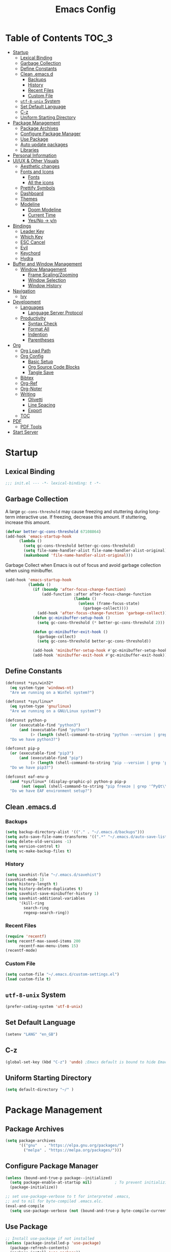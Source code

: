 #+TITLE: Emacs Config
#+PROPERTY: header-args emacs-lisp :tangle "~/dotfiles/editor/emacs/init.el"

* Table of Contents                                                     :TOC_3:
- [[#startup][Startup]]
  - [[#lexical-binding][Lexical Binding]]
  - [[#garbage-collection][Garbage Collection]]
  - [[#define-constants][Define Constants]]
  - [[#clean-emacsd][Clean .emacs.d]]
    - [[#backups][Backups]]
    - [[#history][History]]
    - [[#recent-files][Recent Files]]
    - [[#custom-file][Custom File]]
  - [[#utf-8-unix-system][=utf-8-unix= System]]
  - [[#set-default-language][Set Default Language]]
  - [[#c-z][C-z]]
  - [[#uniform-starting-directory][Uniform Starting Directory]]
- [[#package-management][Package Management]]
  - [[#package-archives][Package Archives]]
  - [[#configure-package-manager][Configure Package Manager]]
  - [[#use-package][Use Package]]
  - [[#auto-update-packages][Auto update packages]]
  - [[#libraries][Libraries]]
- [[#personal-information][Personal Information]]
- [[#uiux--other-visuals][UI/UX & Other Visuals]]
  - [[#aesthetic-changes][Aesthetic changes]]
  - [[#fonts-and-icons][Fonts and Icons]]
    - [[#fonts][Fonts]]
    - [[#all-the-icons][All the icons]]
  - [[#prettify-symbols][Prettify Symbols]]
  - [[#dashboard][Dashboard]]
  - [[#themes][Themes]]
  - [[#modeline][Modeline]]
    - [[#doom-modeline][Doom Modeline]]
    - [[#current-time][Current Time]]
    - [[#yesno---yn][Yes/No -> y/n]]
- [[#bindings][Bindings]]
  - [[#leader-key][Leader Key]]
  - [[#which-key][Which Key]]
  - [[#esc-cancel][ESC Cancel]]
  - [[#evil][Evil]]
  - [[#keychord][Keychord]]
  - [[#hydra][Hydra]]
- [[#buffer-and-window-management][Buffer and Window Management]]
  - [[#window-management][Window Management]]
    - [[#frame-scalingzooming][Frame Scaling/Zooming]]
    - [[#window-selection][Window Selection]]
    - [[#window-history][Window History]]
- [[#navigation][Navigation]]
  - [[#ivy][Ivy]]
- [[#development][Development]]
  - [[#languages][Languages]]
    - [[#language-server-protocol][Language Server Protocol]]
  - [[#productivity][Productivity]]
    - [[#syntax-check][Syntax Check]]
    - [[#format-all][Format All]]
    - [[#indention][Indention]]
    - [[#parentheses][Parentheses]]
- [[#org][Org]]
  - [[#org-load-path][Org Load Path]]
  - [[#org-config][Org Config]]
    - [[#basic-setup][Basic Setup]]
    - [[#org-source-code-blocks][Org Source Code Blocks]]
    - [[#tangle-save][Tangle Save]]
  - [[#bibtex][Bibtex]]
  - [[#org-ref][Org-Ref]]
  - [[#org-noter][Org-Noter]]
  - [[#writing][Writing]]
    - [[#olivetti][Olivetti]]
    - [[#line-spacing][Line Spacing]]
    - [[#export][Export]]
  - [[#toc][TOC]]
- [[#pdf][PDF]]
  - [[#pdf-tools][PDF Tools]]
- [[#start-server][Start Server]]

* Startup
** Lexical Binding
#+begin_src emacs-lisp
  ;;; init.el --- -*- lexical-binding: t -*-
#+end_src
** Garbage Collection
A large =gc-cons-threshold= may cause freezing and stuttering during long-term interactive use.
If freezing, decrease this amount. If stuttering, increase this amount.
#+begin_src emacs-lisp
  (defvar better-gc-cons-threshold 67108864)
  (add-hook 'emacs-startup-hook
	    (lambda ()
	      (setq gc-cons-threshold better-gc-cons-threshold)
	      (setq file-name-handler-alist file-name-handler-alist-original)
	      (makunbound 'file-name-handler-alist-original)))
#+end_src

Garbage Collect when Emacs is out of focus and avoid garbage collection when using minibuffer.

#+begin_src emacs-lisp
  (add-hook 'emacs-startup-hook
            (lambda ()
              (if (boundp 'after-focus-change-function)
                  (add-function :after after-focus-change-function
                                (lambda ()
                                  (unless (frame-focus-state)
                                    (garbage-collect))))
                (add-hook 'after-focus-change-function 'garbage-collect))
              (defun gc-minibuffer-setup-hook ()
                (setq gc-cons-threshold (* better-gc-cons-threshold 2)))

              (defun gc-minibuffer-exit-hook ()
                (garbage-collect)
                (setq gc-cons-threshold better-gc-cons-threshold))

              (add-hook 'minibuffer-setup-hook #'gc-minibuffer-setup-hook)
              (add-hook 'minibuffer-exit-hook #'gc-minibuffer-exit-hook)))
#+end_src
** Define Constants
#+begin_src emacs-lisp
(defconst *sys/win32*
  (eq system-type 'windows-nt)
  "Are we running on a WinTel system?")

(defconst *sys/linux*
  (eq system-type 'gnu/linux)
  "Are we running on a GNU/Linux system?")

(defconst python-p
  (or (executable-find "python3")
      (and (executable-find "python")
           (> (length (shell-command-to-string "python --version | grep 'Python 3'")) 0)))
  "Do we have python3?")

(defconst pip-p
  (or (executable-find "pip3")
      (and (executable-find "pip")
           (> (length (shell-command-to-string "pip --version | grep 'python 3'")) 0)))
  "Do we have pip3?")

(defconst eaf-env-p
  (and *sys/linux* (display-graphic-p) python-p pip-p
       (not (equal (shell-command-to-string "pip freeze | grep '^PyQt\\|PyQtWebEngine'") "")))
  "Do we have EAF environment setup?")
#+end_src
** Clean .emacs.d
*** Backups
#+begin_src emacs-lisp
  (setq backup-directory-alist '(("." . "~/.emacs.d/backups")))
  (setq auto-save-file-name-transforms '((".*" "~/.emacs.d/auto-save-list/" t)))
  (setq delete-old-versions -1)
  (setq version-control t)
  (setq vc-make-backup-files t)
#+end_src
*** History
#+begin_src emacs-lisp
(setq savehist-file "~/.emacs.d/savehist")
(savehist-mode 1)
(setq history-length t)
(setq history-delete-duplicates t)
(setq savehist-save-minibuffer-history 1)
(setq savehist-additional-variables
      '(kill-ring
        search-ring
        regexp-search-ring))
#+end_src
*** Recent Files
#+begin_src emacs-lisp
(require 'recentf)
(setq recentf-max-saved-items 200
      recentf-max-menu-items 15)
(recentf-mode)
#+end_src

*** Custom File
#+begin_src emacs-lisp
(setq custom-file "~/.emacs.d/custom-settings.el")
(load custom-file t)
#+end_src
** =utf-8-unix= System
#+begin_src emacs-lisp
(prefer-coding-system 'utf-8-unix) 
#+end_src

** Set Default Language
#+begin_src emacs-lisp
(setenv "LANG" "en_GB")
#+end_src
** C-z
#+begin_src emacs-lisp
(global-set-key (kbd "C-z") 'undo) ;Emacs default is bound to hide Emacs.
#+end_src
** Uniform Starting Directory
#+begin_src emacs-lisp
(setq default-directory "~/" )
#+end_src

* Package Management
** Package Archives
#+begin_src emacs-lisp
(setq package-archives
      '(("gnu"   . "https://elpa.gnu.org/packages/")
        ("melpa" . "https://melpa.org/packages/")))
#+end_src

** Configure Package Manager
#+begin_src emacs-lisp
  (unless (bound-and-true-p package--initialized)
    (setq package-enable-at-startup nil)          ; To prevent initializing twice
    (package-initialize))

  ;; set use-package-verbose to t for interpreted .emacs,
  ;; and to nil for byte-compiled .emacs.elc.
  (eval-and-compile
    (setq use-package-verbose (not (bound-and-true-p byte-compile-current-file))))
#+end_src

** Use Package
#+begin_src emacs-lisp
  ;; Install use-package if not installed
  (unless (package-installed-p 'use-package)
    (package-refresh-contents)
    (package-install 'use-package))

  (eval-and-compile
    (setq use-package-always-ensure t)
    (setq use-package-expand-minimally t)
    (setq use-package-compute-statistics t)
    (setq use-package-enable-imenu-support t))

  (eval-when-compile
    (require 'use-package)
    (require 'bind-key))
#+end_src

** Auto update packages
#+begin_src emacs-lisp
  (use-package auto-package-update
    :if (not (daemonp))
    :custom
    (auto-package-update-interval 7) ;; in days
    (auto-package-update-prompt-before-update t)
    (auto-package-update-delete-old-versions t)
    (auto-package-update-hide-results t)
    :config
    (auto-package-update-maybe))
#+end_src

** Libraries
#+begin_src emacs-lisp
(use-package dash :ensure t)
(use-package diminish :ensure t)
#+end_src

* Personal Information
#+begin_src emacs-lisp
(setq user-full-name "Vedant Sansare")
(setq user-mail-address "vedantsansare23@gmail.com")
#+end_src

* UI/UX & Other Visuals
** Aesthetic changes
#+begin_src emacs-lisp
(setq inhibit-startup-screen t)
(setq inhibit-startup-echo-area-message t)
(setq inhibit-startup-message t)
(setq initial-scratch-message nil)
(setq-default indent-tabs-mode nil)
(setq pop-up-windows nil)
(tool-bar-mode 0) 
(tooltip-mode  0)
(scroll-bar-mode 0)

;; Underline line at descent position, not baseline position
(setq x-underline-at-descent-line t)
#+end_src

** Fonts and Icons
*** Fonts
**** Font Face
#+begin_src emacs-lisp
;; Set the font face based on platform
 (set-face-attribute 'default nil :font "FiraCode Nerd Font"  :height 110)

;; Set the fixed pitch face
(set-face-attribute 'fixed-pitch nil :font "FiraCode Nerd Font" :height 110)

;; Set the variable pitch face
(set-face-attribute 'variable-pitch nil :font "JetBrainsMono Nerd Font" :height 120)
#+end_src

**** Unicode Support
#+begin_src emacs-lisp
(defun my/replace-unicode-font-mapping (block-name old-font new-font)
  (let* ((block-idx (cl-position-if
                         (lambda (i) (string-equal (car i) block-name))
                         unicode-fonts-block-font-mapping))
         (block-fonts (cadr (nth block-idx unicode-fonts-block-font-mapping)))
         (updated-block (cl-substitute new-font old-font block-fonts :test 'string-equal)))
    (setf (cdr (nth block-idx unicode-fonts-block-font-mapping))
          `(,updated-block))))

(use-package unicode-fonts
  :ensure t
  :custom
  (unicode-fonts-skip-font-groups '(low-quality-glyphs))
  :config
  ;; Fix the font mappings to use the right emoji font
  (mapcar
    (lambda (block-name)
      (my/replace-unicode-font-mapping block-name "Apple Color Emoji" "Noto Color Emoji"))
    '("Dingbats"
      "Emoticons"
      "Miscellaneous Symbols and Pictographs"
      "Transport and Map Symbols"))
  (unicode-fonts-setup))
#+end_src

*** All the icons
#+begin_src emacs-lisp
  (use-package all-the-icons)
  (use-package all-the-icons-ivy-rich
    :ensure t
    :init (all-the-icons-ivy-rich-mode 1))
#+end_src

** Prettify Symbols
Make some word or string show as pretty Unicode symbols.
#+begin_src emacs-lisp
  (global-prettify-symbols-mode 1)
  (defun add-pretty-lambda ()
    (setq prettify-symbols-alist
	  '(
	    ("lambda" . 955)
	    ("delta" . 120517)
	    ("epsilon" . 120518)
	    ("->" . 8594)
	    ("<=" . 8804)
	    (">=" . 8805)
	    )))
  (add-hook 'prog-mode-hook 'add-pretty-lambda)
  (add-hook 'org-mode-hook 'add-pretty-lambda)
#+end_src

** Dashboard
#+begin_src emacs-lisp
  (use-package dashboard
    :config
    (dashboard-setup-startup-hook)
    (setq dashboard-banner-logo-title "Welcome Vedant")
    (setq dashboard-startup-banner 'logo)
    (setq dashboard-center-content t)
    (setq dashboard-show-shortcuts nil))
#+end_src

** Themes
#+begin_src emacs-lisp
  (setq custom-safe-themes t)
  (use-package doom-themes
    :config
    ;Flash mode-line on error
    (doom-themes-visual-bell-config)

    ;Corrects org-mode’s native fontification
    (doom-themes-org-config)

    ;An interactive funtion to switch themes.
    (defun cpkx/switch-theme ()
    (interactive)
    (disable-theme (intern (car (mapcar #'symbol-name custom-enabled-themes))))
    (call-interactively #'load-theme))

    ;Set Theme
    (load-theme 'doom-dracula t))
#+end_src
** Modeline
*** Doom Modeline
#+begin_src emacs-lisp
  (use-package doom-modeline
    :hook (after-init . doom-modeline-mode)
    :custom
    ;; Don't compact font caches during GC. Windows Laggy Issue
    (inhibit-compacting-font-caches t)
    (doom-modeline-height 15)
    (doom-modeline-lsp t)
    (doom-modeline-minor-modes t)
    (doom-modeline-persp-name nil)
    (doom-modeline-icon t)
    (doom-modeline-major-mode-color-icon t))
#+end_src

*** Current Time
#+begin_src emacs-lisp
  (display-time-mode 1)
#+end_src

*** Yes/No -> y/n
#+begin_src emacs-lisp
  (fset 'yes-or-no-p 'y-or-n-p)
#+end_src
**** TODO Diminish Buffer Face Mode
Temporary solution to remove buffer face mode from modeline
#+begin_src emacs-lisp
  (eval-after-load "face-remap"
    '(diminish 'buffer-face-mode))
#+end_src

* Bindings
** Leader Key
#+begin_src emacs-lisp
(use-package general
  :config
  (general-evil-setup t)

  (general-create-definer cpkx/leader-key-def
    :keymaps '(normal insert visual emacs)
    :prefix "SPC"
    :global-prefix "C-SPC")

  (general-create-definer cpkx/ctrl-c-keys
    :prefix "C-c"))
#+end_src
** Which Key
#+begin_src emacs-lisp
(use-package which-key
  :diminish
  :custom
  (which-key-separator " ")
  (which-key-prefix-prefix "+")
  :config
  (setq which-key-idle-delay 0)
  (which-key-mode))
#+end_src
** ESC Cancel
#+begin_src emacs-lisp
(global-set-key (kbd "<escape>") 'keyboard-escape-quit)
#+end_src
** Evil
#+begin_src emacs-lisp
(defun cpkx/evil-hook ()
  (dolist (mode '(custom-mode
                  git-rebase-mode))
    (add-to-list 'evil-emacs-state-modes mode)))

(use-package evil
  :init
  (setq evil-want-integration t)
  (setq evil-want-keybinding nil)
  (setq evil-want-C-u-scroll t)
  (setq evil-want-C-i-jump nil)
  (setq evil-respect-visual-line-mode t)
  :config
  (add-hook 'evil-mode-hook 'cpkx/evil-hook)
  (evil-mode 1)
  (define-key evil-insert-state-map (kbd "C-g") 'evil-normal-state)
  (define-key evil-insert-state-map (kbd "C-h") 'evil-delete-backward-char-and-join)

  ;; Use visual line motions even outside of visual-line-mode buffers
  (evil-global-set-key 'motion "j" 'evil-next-visual-line)
  (evil-global-set-key 'motion "k" 'evil-previous-visual-line)

  (evil-set-initial-state 'messages-buffer-mode 'normal)
  (evil-set-initial-state 'dashboard-mode 'normal))

(use-package evil-collection
  :after evil
  :custom
  (evil-collection-outline-bind-tab-p nil)
  :config
  (evil-collection-init))
#+end_src
** TODO Keychord
** TODO Hydra

* Buffer and Window Management
** Window Management
*** Frame Scaling/Zooming
#+begin_src emacs-lisp
(use-package default-text-scale
  :defer 1
  :config
  (default-text-scale-mode))
#+end_src
*** Window Selection
#+begin_src emacs-lisp
(use-package ace-window
  :bind (("M-o" . ace-window))
  :config
  (setq aw-keys '(?a ?s ?d ?f ?g ?h ?j ?k ?l)))
#+end_src
*** Window History
#+begin_src emacs-lisp
(winner-mode)
(define-key evil-window-map "u" 'winner-undo)
(define-key evil-window-map "r" 'winner-redo)
#+end_src
* Navigation
** Ivy
#+begin_src emacs-lisp
  (use-package ivy
    :diminish
    :init
    (use-package counsel :defer t)
    (use-package swiper :defer t)
    (ivy-mode 1)
    :bind (("C-s" . swiper)
           :map ivy-minibuffer-map
           ("TAB" . ivy-alt-done)
           :map ivy-switch-buffer-map
           ("TAB" . ivy-done)
           ("C-d" . ivy-switch-buffer-kill)
           :map ivy-reverse-i-search-map
           ("C-d" . ivy-reverse-i-search-kill))
    :config
    (setq ivy-use-virtual-buffers t)
    (setq ivy-wrap t)
    (setq ivy-count-format "(%d/%d) ")
    (setq enable-recursive-minibuffers t)

    ;; Use different regex strategies per completion command
    (push '(swiper . ivy--regex-ignore-order) ivy-re-builders-alist)

    ;; Set minibuffer height for different commands
    (setf (alist-get 'swiper ivy-height-alist) 15))


  (use-package ivy-prescient
    :init
    (ivy-prescient-mode 1))

  (use-package ivy-hydra
    :defer t
    :after hydra)

  (use-package ivy-rich
    :init
    (ivy-rich-mode 1)
    :config
    (setq ivy-format-function #'ivy-format-function-line))

  (use-package counsel
    :ensure t
    :bind
    (("M-x"     . counsel-M-x)
     ("C-x b"   . counsel-ibuffer)
     ("C-x C-f" . counsel-find-file)
     ("C-M-l"   . counsel-imenu)
     :map minibuffer-local-map
     ("C-r"     . 'counsel-minibuffer-history))
    :config
    (setq ivy-initial-inputs-alist nil) ;; Don't start searches with ^
    (setf (alist-get 'counsel-switch-buffer ivy-height-alist) 7)
    (push '(counsel-M-x . ivy--regex-ignore-order) ivy-re-builders-alist))

  (use-package smex ;; Adds M-x recent command sorting for counsel-M-x
    :defer 1
    :after counsel)

  (use-package flx  ;; Improves sorting for fuzzy-matched results
    :defer t
    :init
    (setq ivy-flx-limit 10000))

  (cpkx/leader-key-def
    "f"   '(:ignore t :which-key "files")
    "fr"  '(counsel-recentf :which-key "recent files")
    "fR"  '(revert-buffer :which-key "revert file"))
#+end_src

* Development
** Languages
*** Language Server Protocol
#+begin_src emacs-lisp
  (use-package lsp-mode
    :defer t
    :hook ((java-mode python-mode go-mode
                      js-mode js2-mode typescript-mode web-mode
                      c-mode c++-mode objc-mode) . lsp)
    :custom
    (lsp-auto-guess-root nil)
    (lsp-prefer-flymake nil) ; Use flycheck instead of flymake
    (lsp-file-watch-threshold 2000)
    (read-process-output-max (* 1024 1024))
    (lsp-eldoc-hook nil))


  (use-package lsp-ui
    :after lsp-mode
    :diminish
    :hook (lsp-mode . lsp-ui-mode)
    :custom-face
    (lsp-ui-doc-background ((t (:background nil))))
    (lsp-ui-doc-header ((t (:inherit (font-lock-string-face italic)))))
    :custom
    (lsp-ui-doc-header t)
    (lsp-ui-doc-include-signature t)
    (lsp-ui-doc-border (face-foreground 'default))
    (lsp-ui-sideline-enable nil)
    (lsp-ui-sideline-ignore-duplicate t)
    (lsp-ui-sideline-show-code-actions nil)
    :config
    (setq lsp-ui-sideline-enable t)
    (setq lsp-ui-sideline-show-hover nil)
    (setq lsp-ui-doc-position 'bottom)
    (lsp-ui-doc-show))
#+end_src

** Productivity
*** Syntax Check
#+begin_src emacs-lisp
  (use-package flycheck
    :defer t
    :diminish
    :hook ((prog-mode markdown-mode) . flycheck-mode)
    :custom
    (flycheck-global-modes
     '(not text-mode outline-mode fundamental-mode org-mode
           diff-mode shell-mode eshell-mode term-mode))
    (flycheck-emacs-lisp-load-path 'inherit)
    (flycheck-indication-mode 'right-fringe)
    :init
    (use-package flycheck-grammarly :defer t)
    (if (display-graphic-p)
        (use-package flycheck-posframe
          :custom-face (flycheck-posframe-border-face ((t (:inherit default))))
          :hook (flycheck-mode . flycheck-posframe-mode)
          :custom
          (flycheck-posframe-border-width 1)
          (flycheck-posframe-inhibit-functions
           '((lambda (&rest _) (bound-and-true-p company-backend)))))
      (use-package flycheck-pos-tip
        :defines flycheck-pos-tip-timeout
        :hook (flycheck-mode . flycheck-pos-tip-mode)
        :custom (flycheck-pos-tip-timeout 30)))
    :config
    (when (fboundp 'define-fringe-bitmap)
      (define-fringe-bitmap 'flycheck-fringe-bitmap-double-arrow
        [16 48 112 240 112 48 16] nil nil 'center)))
#+end_src

*** Format All
#+begin_src emacs-lisp
(use-package format-all
  :bind ("C-c C-f" . format-all-buffer))
#+end_src

*** Indention
#+begin_src emacs-lisp
  (use-package highlight-indent-guides
    :diminish
    :hook ((prog-mode) . highlight-indent-guides-mode)
    :custom
    (highlight-indent-guides-method 'character)
    (highlight-indent-guides-responsive 'top)
    (highlight-indent-guides-delay 0)
    (highlight-indent-guides-auto-character-face-perc 7))
#+end_src

*** Parentheses
**** Smart Paren
#+begin_src emacs-lisp
  (use-package smartparens
    :hook (prog-mode . smartparens-mode)
    :diminish smartparens-mode
    :config
    ;; Stop pairing single quotes in elisp
    (sp-local-pair 'emacs-lisp-mode "'" nil :actions nil)
    (sp-local-pair 'org-mode "[" nil :actions nil))
#+end_src
**** Show Paren
#+begin_src emacs-lisp
(show-paren-mode 1)
#+end_src

**** Rainbow
#+begin_src emacs-lisp
(use-package rainbow-delimiters
  :hook (prog-mode . rainbow-delimiters-mode))
#+end_src

* Org
** Org Load Path
#+begin_src emacs-lisp
(use-package org
  :load-path ("~/.emacs.d/site-packages/org-mode/lisp" "~/.emacs.d/site-packages/org-mode/contrib/lisp"))
#+end_src

** Org Config
*** Basic Setup
#+begin_src emacs-lisp
  (defun cpkx/org-mode-setup ()
    (org-indent-mode)
    (diminish 'org-indent-mode)
    (variable-pitch-mode 1)
    (auto-fill-mode 0)
    (setq evil-auto-indent nil))

  (use-package org
    :diminish t
    :hook (org-mode . cpkx/org-mode-setup)
    :config
    (setq org-directory "~/Dropbox/org"))
#+end_src

*** Org Source Code Blocks
**** Org Structure Template
#+begin_src emacs-lisp
  (use-package org
    :diminish
    :config
    (setq org-structure-template-alist
	'(("e" . "src emacs-lisp"))))
#+end_src

*** Tangle Save
#+begin_src emacs-lisp
(defun cpkx/org-babel-tangle-save ()
  (let ((org-confirm-babel-evaluate nil))
    (org-babel-tangle)))

(add-hook 'org-mode-hook (lambda () (add-hook 'after-save-hook #'cpkx/org-babel-tangle-save
                                         'run-at-end 'only-in-org-mode)))
#+end_src

** Bibtex
#+begin_src emacs-lisp
  (use-package ivy-bibtex
    :defer t
    :config
    (setq bibtex-completion-bibliography    '("~/Dropbox/org/Research/PhD.bib"))
    (setq bibtex-completion-notes-path        "~/Dropbox/org/Research/Notes")
    (setq bibtex-completion-pdf-field "file")
    (setq ivy-re-builders-alist
          '((ivy-bibtex . ivy--regex-ignore-order)
            (t . ivy--regex-plus))))
#+end_src

** Org-Ref
#+begin_src emacs-lisp
  (use-package org-ref
    :config
    (setq org-ref-default-bibliography      '("~/Dropbox/org/Research/PhD.bib"))
    (setq org-ref-bibliography-notes          "~/Dropbox/org/Research/notes.org")
    (setq org-ref-completion-library        'org-ref-ivy-cite)
    (setq org-ref-get-pdf-filename-function 'org-ref-get-pdf-filename-ivy-bibtex))
#+end_src

** Org-Noter
#+begin_src emacs-lisp
  (use-package org-noter
    :config
    (setq orb-preformat-keywords
          '("citekey" "title" "url" "author-or-editor" "keywords" "file")
          orb-process-file-keyword t
          orb-file-field-extensions '("pdf")))
#+end_src

** Writing
*** Olivetti
#+begin_src emacs-lisp
  (use-package olivetti
    :hook ((text-mode) . olivetti-mode)
    :diminish
    (olivetti-mode)
    :config
    (setq olivetti-body-width 0.7)
    (setq olivetti-minimum-body-width 80)
    (setq olivetti-recall-visual-line-mode-entry-state t))
  (diminish 'visual-line-mode)
#+end_src

*** Line Spacing
#+begin_src emacs-lisp
;;; Line spacing, can be 0 for code and 1 or 2 for text
(setq-default line-spacing 2)
#+end_src

*** Export
**** Pandoc
#+begin_src emacs-lisp
  (use-package pandoc-mode
    :hook ((text-mode) . pandoc-mode)
    :diminish pandoc-mode)
#+end_src

** TOC
#+begin_src emacs-lisp
(use-package toc-org
  :hook (org-mode . toc-org-mode))
#+end_src

* PDF
** PDF Tools
#+begin_src emacs-lisp
(pdf-loader-install)
#+end_src
* Start Server
#+begin_src emacs-lisp
(server-start)
#+end_src
